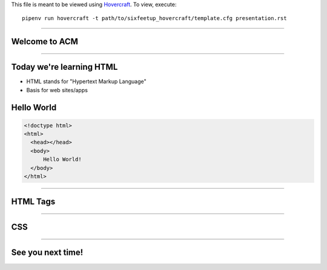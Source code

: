 .. _Hovercraft: https://github.com/regebro/hovercraft
.. Suggested template: https://github.com/sixfeetup/sixfeetup_hovercraft

  :title: ACM Meeting Slides
  :data-transition-duration: 1000

This file is meant to be viewed using Hovercraft_.
To view, execute::

  pipenv run hovercraft -t path/to/sixfeetup_hovercraft/template.cfg presentation.rst

----

Welcome to ACM
==============

----

Today we're learning HTML
=========================

* HTML stands for "Hypertext Markup Language"
* Basis for web sites/apps

Hello World
===========

.. code:: html

  <!doctype html>
  <html>
    <head></head>
    <body>
        Hello World!
    </body>
  </html>

----

HTML Tags
=========

----

CSS
===

----

See you next time!
==================
